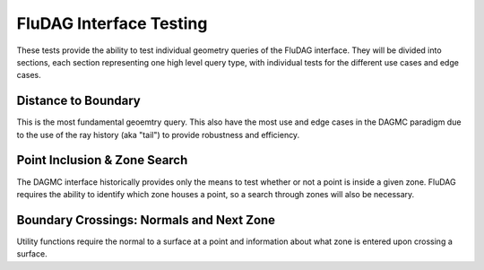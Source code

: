 FluDAG Interface Testing
===========================

These tests provide the ability to test individual geometry queries of
the FluDAG interface.  They will be divided into sections, each
section representing one high level query type, with individual tests
for the different use cases and edge cases.

Distance to Boundary
--------------------

This is the most fundamental geoemtry query.  This also have the most
use and edge cases in the DAGMC paradigm due to the use of the ray
history (aka "tail") to provide robustness and efficiency.

Point Inclusion & Zone Search
--------------------------------

The DAGMC interface historically provides only the means to test
whether or not a point is inside a given zone.  FluDAG requires the
ability to identify which zone houses a point, so a search through
zones will also be necessary.

Boundary Crossings: Normals and Next Zone
--------------------------------------------

Utility functions require the normal to a surface at a point and
information about what zone is entered upon crossing a surface.
